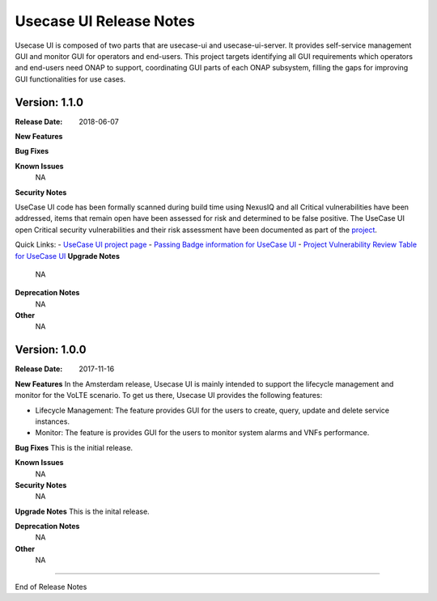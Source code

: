 .. This work is licensed under a Creative Commons Attribution 4.0 International License.
.. http://creativecommons.org/licenses/by/4.0


Usecase UI Release Notes
========================

Usecase UI is composed of two parts that are usecase-ui and usecase-ui-server. It provides self-service management GUI and monitor GUI for operators and end-users.  This project targets identifying all GUI requirements which operators and end-users need ONAP to support, coordinating GUI parts of each ONAP subsystem, filling the gaps for improving GUI functionalities for use cases.

Version: 1.1.0
--------------

:Release Date: 2018-06-07


**New Features**

**Bug Fixes**


**Known Issues**
	NA

**Security Notes**

UseCase UI code has been formally scanned during build time using NexusIQ and all Critical vulnerabilities have been addressed, items that remain open have been assessed for risk and determined to be false positive. The UseCase UI open Critical security vulnerabilities and their risk assessment have been documented as part of the `project <https://wiki.onap.org/pages/viewpage.action?pageId=28379767>`_.

Quick Links:
- `UseCase UI project page <https://wiki.onap.org/display/DW/Usecase+UI+Project>`_
- `Passing Badge information for UseCase UI <https://bestpractices.coreinfrastructure.org/en/projects/1759>`_
- `Project Vulnerability Review Table for UseCase UI <https://wiki.onap.org/pages/viewpage.action?pageId=28379767>`_
**Upgrade Notes**
	NA

**Deprecation Notes**
	NA

**Other**
	NA

Version: 1.0.0
--------------

:Release Date: 2017-11-16


**New Features**
In the Amsterdam release, Usecase UI is mainly intended to support the lifecycle management and monitor for the VoLTE scenario. To get us there, Usecase UI provides the following features:

- Lifecycle Management: The feature provides GUI for the users to create, query, update and delete service instances.

- Monitor: The feature is provides GUI for the users to monitor system alarms and VNFs performance.

**Bug Fixes**
This is the initial release.

**Known Issues**
	NA

**Security Notes**
	NA

**Upgrade Notes**
This is the inital release.

**Deprecation Notes**
	NA

**Other**
	NA

===========

End of Release Notes
